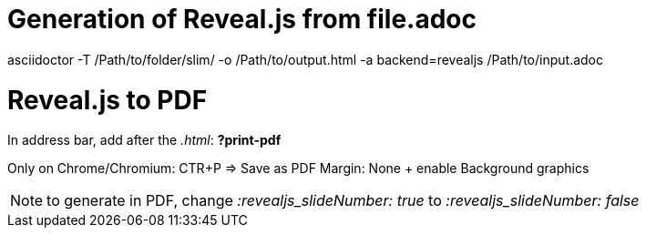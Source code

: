 = Generation of Reveal.js from file.adoc

asciidoctor -T /Path/to/folder/slim/ -o /Path/to/output.html -a backend=revealjs  /Path/to/input.adoc

= Reveal.js to PDF

In address bar, add after the _.html_: *?print-pdf*

Only on Chrome/Chromium: CTR+P => Save as PDF Margin: None + enable Background graphics


NOTE: to generate in PDF, change _:revealjs_slideNumber: true_ to _:revealjs_slideNumber: false_
